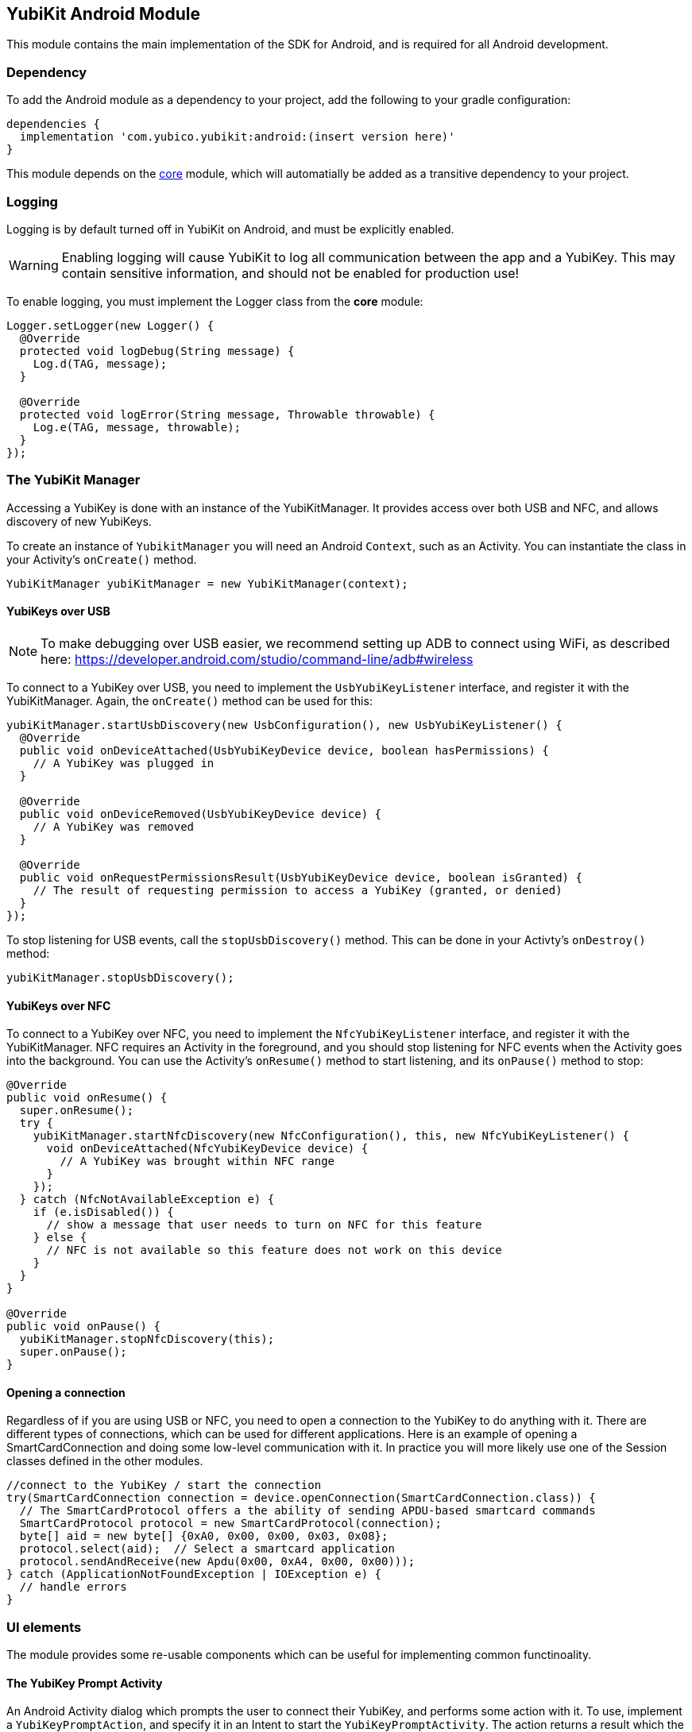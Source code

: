 == YubiKit Android Module
This module contains the main implementation of the SDK for Android, and is
required for all Android development.


=== Dependency
To add the Android module as a dependency to your project, add the following to
your gradle configuration:

[source,groovy]
----
dependencies {
  implementation 'com.yubico.yubikit:android:(insert version here)'
}
----

This module depends on the link:../core/[core] module, which will automatially
be added as a transitive dependency to your project.


=== Logging
Logging is by default turned off in YubiKit on Android, and must be explicitly
enabled.

WARNING: Enabling logging will cause YubiKit to log all communication between
the app and a YubiKey. This may contain sensitive information, and should not be
enabled for production use!

To enable logging, you must implement the Logger class from the *core* module:

[source,java]
----
Logger.setLogger(new Logger() {
  @Override
  protected void logDebug(String message) {
    Log.d(TAG, message);
  }

  @Override
  protected void logError(String message, Throwable throwable) {
    Log.e(TAG, message, throwable);
  }
});
----


=== The YubiKit Manager
Accessing a YubiKey is done with an instance of the YubiKitManager. It provides
access over both USB and NFC, and allows discovery of new YubiKeys.

To create an instance of `YubikitManager` you will need an Android `Context`,
such as an Activity. You can instantiate the class in your Activity's
`onCreate()` method.

[source,java]
----
YubiKitManager yubiKitManager = new YubiKitManager(context);
----

==== YubiKeys over USB
NOTE: To make debugging over USB easier, we recommend setting up ADB to connect
using WiFi, as described here:
https://developer.android.com/studio/command-line/adb#wireless

To connect to a YubiKey over USB, you need to implement the `UsbYubiKeyListener`
interface, and register it with the YubiKitManager. Again, the `onCreate()`
method can be used for this:

[source,java]
----
yubiKitManager.startUsbDiscovery(new UsbConfiguration(), new UsbYubiKeyListener() {
  @Override
  public void onDeviceAttached(UsbYubiKeyDevice device, boolean hasPermissions) {
    // A YubiKey was plugged in
  }

  @Override
  public void onDeviceRemoved(UsbYubiKeyDevice device) {
    // A YubiKey was removed
  }

  @Override
  public void onRequestPermissionsResult(UsbYubiKeyDevice device, boolean isGranted) {
    // The result of requesting permission to access a YubiKey (granted, or denied)
  }
});
----

To stop listening for USB events, call the `stopUsbDiscovery()` method. This can
be done in your Activty's `onDestroy()` method:

[source,java]
----
yubiKitManager.stopUsbDiscovery();
----

==== YubiKeys over NFC
To connect to a YubiKey over NFC, you need to implement the `NfcYubiKeyListener`
interface, and register it with the YubiKitManager. NFC requires an Activity in
the foreground, and you should stop listening for NFC events when the Activity
goes into the background. You can use the Activity's `onResume()` method to
start listening, and its `onPause()` method to stop:

[source,java]
----
@Override
public void onResume() {
  super.onResume();
  try {
    yubiKitManager.startNfcDiscovery(new NfcConfiguration(), this, new NfcYubiKeyListener() {
      void onDeviceAttached(NfcYubiKeyDevice device) {
        // A YubiKey was brought within NFC range
      }
    });
  } catch (NfcNotAvailableException e) {
    if (e.isDisabled()) {
      // show a message that user needs to turn on NFC for this feature
    } else {
      // NFC is not available so this feature does not work on this device
    }
  }
}

@Override
public void onPause() {
  yubiKitManager.stopNfcDiscovery(this);
  super.onPause();
}
----

==== Opening a connection
Regardless of if you are using USB or NFC, you need to open a connection to the
YubiKey to do anything with it. There are different types of connections, which
can be used for different applications. Here is an example of opening a
SmartCardConnection and doing some low-level communication with it. In practice
you will more likely use one of the Session classes defined in the other
modules.

[source,java]
----
//connect to the YubiKey / start the connection
try(SmartCardConnection connection = device.openConnection(SmartCardConnection.class)) {
  // The SmartCardProtocol offers a the ability of sending APDU-based smartcard commands
  SmartCardProtocol protocol = new SmartCardProtocol(connection);
  byte[] aid = new byte[] {0xA0, 0x00, 0x00, 0x03, 0x08};
  protocol.select(aid);  // Select a smartcard application
  protocol.sendAndReceive(new Apdu(0x00, 0xA4, 0x00, 0x00)));
} catch (ApplicationNotFoundException | IOException e) {
  // handle errors
}
----


=== UI elements
The module provides some re-usable components which can be useful for
implementing common functinoality.

==== The YubiKey Prompt Activity
An Android Activity dialog which prompts the user to connect their YubiKey, and
performs some action with it. To use, implement a `YubiKeyPromptAction`, and
specify it in an Intent to start the `YubiKeyPromptActivity`. The action
returns a result which the Activity will pass back to the caller. Arguments to
the action can be passed as extras to the Activity. The
`YubiKeyPromptConnectionAction` class can be used when a specific type of
connection is required:

[source,java]
----
//MyAction.java
public class MyAction extends YubiKeyPromptConnectionAction<SmartCardConnection>(SmartCardConnection.class) {
  @Override
  Pair<Integer, Intent> onYubiKeyConnection(SmartCardConnection connection, Bundle extras, CommandState commandState) {
    // Read out a certificate using the PIV module:
    PivSession session = new PivSession(connection);
    X509Certificate certificate = session.getCertificate(Slot.AUTHENTICATION);
    Intent result = new Intent();
    result.putExtra("EXTRA_CERTIFICATE", certificate.getEncoded());
    return new Pair<>(Activity.RESULT_OK, result);
  }
}
----


==== The OTP Activity
A specialized YubiKey Prompt Activity used to read out an OTP over the keyboard
interface (or from the NFC NDEF payload). It does not require a separate Action.

[source,java]
----
startActivityForResult(new Intent(context, OtpActivity.class), requestCode);

...

@Override
public void onActivityResult(int requestCode, int resultCode, Intent data) {
  if(resultCode == Activity.RESULT_OK) {
    String otp = data.getStringExtra(OtpActvity.EXTRA_OTP);
  }
}
----
